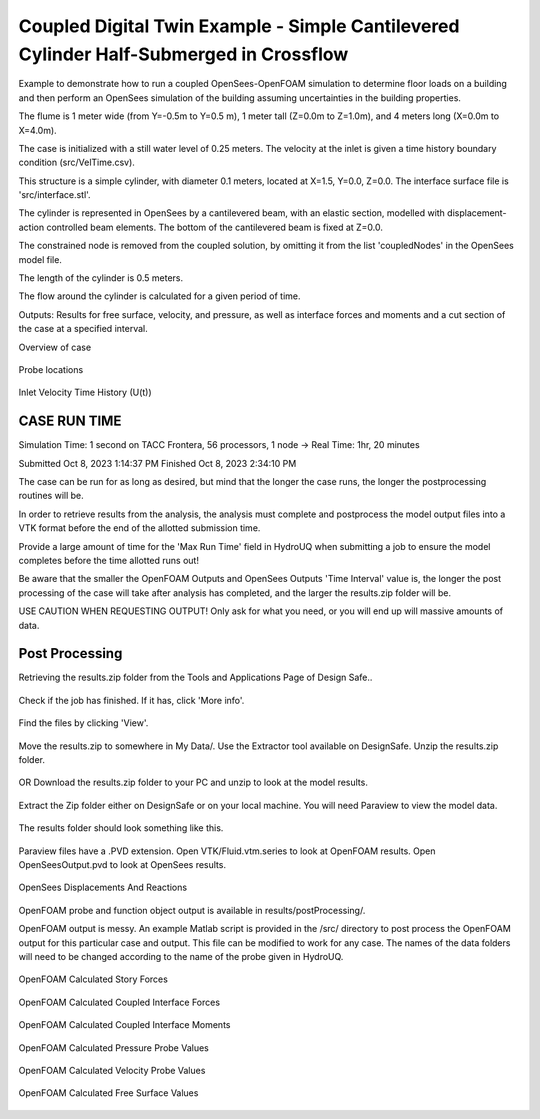 .. _hydro-0003:

Coupled Digital Twin Example - Simple Cantilevered Cylinder Half-Submerged in Crossflow
============================

Example to demonstrate how to run a coupled OpenSees-OpenFOAM simulation to determine floor loads on a building and then perform
an OpenSees simulation of the building assuming uncertainties in the building properties.

The flume is 1 meter wide (from Y=-0.5m to Y=0.5 m), 1 meter tall (Z=0.0m to Z=1.0m), and 4 meters long (X=0.0m to X=4.0m). 

The case is initialized with a still water level of 0.25 meters. The velocity at the inlet is given a time history boundary condition (src/VelTime.csv). 

This structure is a simple cylinder, with diameter 0.1 meters, located at X=1.5, Y=0.0, Z=0.0. The interface surface file is 'src/interface.stl'. 

The cylinder is represented in OpenSees by a cantilevered beam, with an elastic section, modelled with displacement-action controlled beam elements. The bottom of the cantilevered beam is fixed at Z=0.0.

The constrained node is removed from the coupled solution, by omitting it from the list 'coupledNodes' in the OpenSees model file. 

The length of the cylinder is 0.5 meters. 

The flow around the cylinder is calculated for a given period of time. 

Outputs:
Results for free surface, velocity, and pressure, as well as interface forces and moments and a cut section of the case at a specified interval. 


Overview of case


.. figure:: figures/hdro-0003 example.png
   :align: center
   :width: 600
   :figclass: align-center
    

Probe locations
	
.. figure:: figures/hdro-0003 example probeLoc.png
   :align: center
   :width: 600
   :figclass: align-center
    

Inlet Velocity Time History (U(t))

.. figure:: figures/inletVTH.png
   :align: center
   :width: 600
   :figclass: align-center
    

CASE RUN TIME
---------------

Simulation Time: 1 second on TACC Frontera, 56 processors, 1 node -> Real Time: 1hr, 20 minutes

Submitted
Oct 8, 2023 1:14:37 PM
Finished
Oct 8, 2023 2:34:10 PM

The case can be run for as long as desired, but mind that the longer the case runs, the longer the postprocessing routines will be.

In order to retrieve results from the analysis, the analysis must complete and postprocess the model output files into a VTK format before the end of the allotted submission time. 

Provide a large amount of time for the 'Max Run Time' field in HydroUQ when submitting a job to ensure the model completes before the time allotted runs out!

Be aware that the smaller the OpenFOAM Outputs and OpenSees Outputs 'Time Interval' value is, the longer the post processing of the case will take after analysis has completed, and the larger the results.zip folder will be. 

USE CAUTION WHEN REQUESTING OUTPUT! Only ask for what you need, or you will end up will massive amounts of data.


Post Processing
-------------------------------------------------------------------

Retrieving the results.zip folder from the Tools and Applications Page of Design Safe.. 

.. figure:: figures/DSToolsAndAppsJobsStatus.PNG
   :align: center
   :width: 600
   :figclass: align-center
    Locating the job files on DesignSafe

Check if the job has finished. If it has, click 'More info'.  

.. figure:: figures/DSToolsAndAppsJobsStatusFinished.PNG
   :align: center
   :width: 600
   :figclass: align-center
    Once the job is finished, the output files should be available in the directory which the analysis results were sent to

Find the files by clicking 'View'. 
	
.. figure:: figures/DSToolsAndAppsJobsStatusViewFiles.PNG
   :align: center
   :width: 600
   :figclass: align-center
    Locating this directory is easy. 
	

Move the results.zip to somewhere in My Data/. Use the Extractor tool available on DesignSafe.  Unzip the results.zip folder. 

.. figure:: figures/extractonDS.PNG
   :align: center
   :width: 600
   :figclass: align-center
    
	
OR Download the results.zip folder to your PC and unzip to look at the model results. 

.. figure:: figures/downloadResults.PNG
   :align: center
   :width: 600
   :figclass: align-center
    Download the results to look at the VTK files of the analysis. This will include OpenFOAM and OpenSees field data and model geometry

Extract the Zip folder either on DesignSafe or on your local machine. You will need Paraview to view the model data.

.. figure:: figures/resultsZip.png
   :align: center
   :width: 600
   :figclass: align-center
    Locate the zip folder and extract it to somewhere convenient
	
The results folder should look something like this. 
	
.. figure:: figures/results.png
   :align: center
   :width: 600
   :figclass: align-center
    This is the output of the model
	
Paraview files have a .PVD extension. Open VTK/Fluid.vtm.series to look at OpenFOAM results.
Open OpenSeesOutput.pvd to look at OpenSees results.

.. figure:: figures/Paraview.PNG
   :align: center
   :width: 600
   :figclass: align-center
    This is the model output data as seen from ParaView

OpenSees Displacements And Reactions 


.. figure:: figures/TipDisplacement.png
   :align: center
   :width: 600
   :figclass: align-center
    This is the model output data as seen from ParaView

.. figure:: figures/ReactionForces.png
   :align: center
   :width: 600
   :figclass: align-center
    This is the model output data as seen from ParaView


OpenFOAM probe and function object output is available in results/postProcessing/.

OpenFOAM output is messy. An example Matlab script is provided in the /src/ directory to post process the OpenFOAM output for this particular case and output. 
This file can be modified to work for any case. The names of the data folders will need to be changed according to the name of the probe given in HydroUQ.

.. figure:: figures/MatlabScriptCopyToLocation.PNG
   :align: center
   :width: 600
   :figclass: align-center
    In the /src/ folder in the hrdo-0003 folder, an example matlab script is provided to look at time history data of the output probes	
	
	
OpenFOAM Calculated Story Forces

.. figure:: figures/storyForces.png
   :align: center
   :width: 600
   :figclass: align-center
    Story Forces	
	
OpenFOAM Calculated Coupled Interface Forces

.. figure:: figures/Forces.png
   :align: center
   :width: 600
   :figclass: align-center
    Forces
 
OpenFOAM Calculated Coupled Interface Moments
 
.. figure:: figures/Moments.png
   :align: center
   :width: 600
   :figclass: align-center
    Moments

OpenFOAM Calculated Pressure Probe Values

.. figure:: figures/Pressures.png
   :align: center
   :width: 600
   :figclass: align-center
    Pressures

OpenFOAM Calculated Velocity Probe Values

.. figure:: figures/Velocities.png
   :align: center
   :width: 600
   :figclass: align-center
    Velocities


OpenFOAM Calculated Free Surface Values 

.. figure:: figures/WaveGauges.png
   :align: center
   :width: 600
   :figclass: align-center
    Wave Gauges




